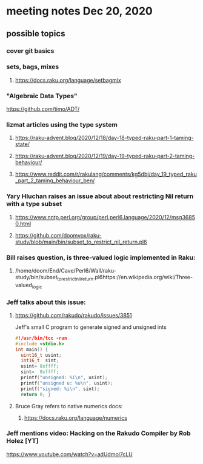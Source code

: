 * meeting notes Dec 20, 2020
** possible topics 
*** cover git basics
*** sets, bags, mixes
****** https://docs.raku.org/language/setbagmix
*** "Algebraic Data Types"  
https://github.com/timo/ADT/
*** lizmat articles using the type system
**** https://raku-advent.blog/2020/12/18/day-18-typed-raku-part-1-taming-state/
**** https://raku-advent.blog/2020/12/19/day-19-typed-raku-part-2-taming-behaviour/
**** https://www.reddit.com/r/rakulang/comments/kg5dbj/day_19_typed_raku_part_2_taming_behaviour_ben/

*** Yary Hluchan raises an issue about about restricting Nil return with a type subset
**** https://www.nntp.perl.org/group/perl.perl6.language/2020/12/msg36850.html
**** https://github.com/doomvox/raku-study/blob/main/bin/subset_to_restrict_nil_return.pl6
*** Bill raises question, is three-valued logic implemented in Raku:
**** /home/doom/End/Cave/Perl6/Wall/raku-study/bin/subset_to_restrict_nil_return.pl6https://en.wikipedia.org/wiki/Three-valued_logic
*** Jeff talks about this issue:
**** https://github.com/rakudo/rakudo/issues/3851
Jeff's small C program to generate signed and unsigned ints
#+BEGIN_SRC c
#!/usr/bin/tcc -run 
#include <stdio.h> 
int main() { 
  uint16_t usint; 
  int16_t  sint; 
  usint= 0xffff; 
  sint=  0xffff; 
  printf("unsigned: %i\n", usint); 
  printf("unsigned u: %u\n", usint); 
  printf("signed: %i\n", sint); 
  return 0; } 
#+END_SRC

**** Bruce Gray refers to native numerics docs:
***** https://docs.raku.org/language/numerics 

*** Jeff mentions video: Hacking on the Rakudo Compiler by Rob Holez [YT] 
https://www.youtube.com/watch?v=adUdmol7cLU 


